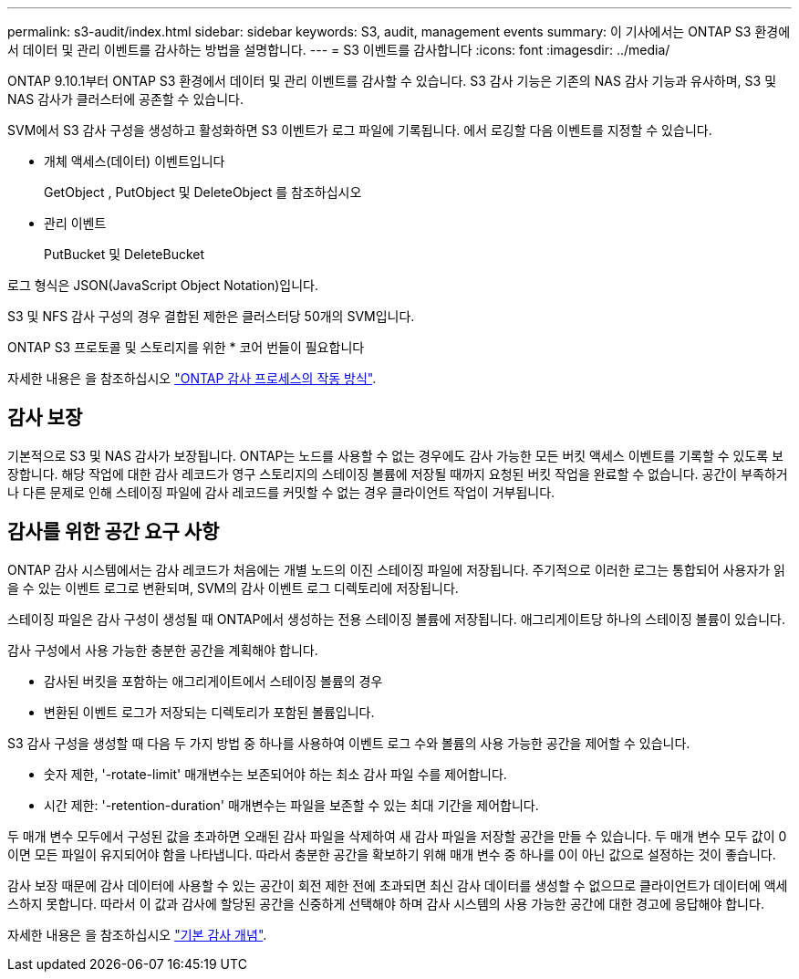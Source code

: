 ---
permalink: s3-audit/index.html 
sidebar: sidebar 
keywords: S3, audit, management events 
summary: 이 기사에서는 ONTAP S3 환경에서 데이터 및 관리 이벤트를 감사하는 방법을 설명합니다. 
---
= S3 이벤트를 감사합니다
:icons: font
:imagesdir: ../media/


[role="lead"]
ONTAP 9.10.1부터 ONTAP S3 환경에서 데이터 및 관리 이벤트를 감사할 수 있습니다. S3 감사 기능은 기존의 NAS 감사 기능과 유사하며, S3 및 NAS 감사가 클러스터에 공존할 수 있습니다.

SVM에서 S3 감사 구성을 생성하고 활성화하면 S3 이벤트가 로그 파일에 기록됩니다. 에서 로깅할 다음 이벤트를 지정할 수 있습니다.

* 개체 액세스(데이터) 이벤트입니다
+
GetObject , PutObject 및 DeleteObject 를 참조하십시오

* 관리 이벤트
+
PutBucket 및 DeleteBucket



로그 형식은 JSON(JavaScript Object Notation)입니다.

S3 및 NFS 감사 구성의 경우 결합된 제한은 클러스터당 50개의 SVM입니다.

ONTAP S3 프로토콜 및 스토리지를 위한 * 코어 번들이 필요합니다

자세한 내용은 을 참조하십시오 link:../nas-audit/auditing-process-concept.html["ONTAP 감사 프로세스의 작동 방식"].



== 감사 보장

기본적으로 S3 및 NAS 감사가 보장됩니다. ONTAP는 노드를 사용할 수 없는 경우에도 감사 가능한 모든 버킷 액세스 이벤트를 기록할 수 있도록 보장합니다. 해당 작업에 대한 감사 레코드가 영구 스토리지의 스테이징 볼륨에 저장될 때까지 요청된 버킷 작업을 완료할 수 없습니다. 공간이 부족하거나 다른 문제로 인해 스테이징 파일에 감사 레코드를 커밋할 수 없는 경우 클라이언트 작업이 거부됩니다.



== 감사를 위한 공간 요구 사항

ONTAP 감사 시스템에서는 감사 레코드가 처음에는 개별 노드의 이진 스테이징 파일에 저장됩니다. 주기적으로 이러한 로그는 통합되어 사용자가 읽을 수 있는 이벤트 로그로 변환되며, SVM의 감사 이벤트 로그 디렉토리에 저장됩니다.

스테이징 파일은 감사 구성이 생성될 때 ONTAP에서 생성하는 전용 스테이징 볼륨에 저장됩니다. 애그리게이트당 하나의 스테이징 볼륨이 있습니다.

감사 구성에서 사용 가능한 충분한 공간을 계획해야 합니다.

* 감사된 버킷을 포함하는 애그리게이트에서 스테이징 볼륨의 경우
* 변환된 이벤트 로그가 저장되는 디렉토리가 포함된 볼륨입니다.


S3 감사 구성을 생성할 때 다음 두 가지 방법 중 하나를 사용하여 이벤트 로그 수와 볼륨의 사용 가능한 공간을 제어할 수 있습니다.

* 숫자 제한, '-rotate-limit' 매개변수는 보존되어야 하는 최소 감사 파일 수를 제어합니다.
* 시간 제한: '-retention-duration' 매개변수는 파일을 보존할 수 있는 최대 기간을 제어합니다.


두 매개 변수 모두에서 구성된 값을 초과하면 오래된 감사 파일을 삭제하여 새 감사 파일을 저장할 공간을 만들 수 있습니다. 두 매개 변수 모두 값이 0이면 모든 파일이 유지되어야 함을 나타냅니다. 따라서 충분한 공간을 확보하기 위해 매개 변수 중 하나를 0이 아닌 값으로 설정하는 것이 좋습니다.

감사 보장 때문에 감사 데이터에 사용할 수 있는 공간이 회전 제한 전에 초과되면 최신 감사 데이터를 생성할 수 없으므로 클라이언트가 데이터에 액세스하지 못합니다. 따라서 이 값과 감사에 할당된 공간을 신중하게 선택해야 하며 감사 시스템의 사용 가능한 공간에 대한 경고에 응답해야 합니다.

자세한 내용은 을 참조하십시오 link:../nas-audit/basic-auditing-concept.html["기본 감사 개념"].
